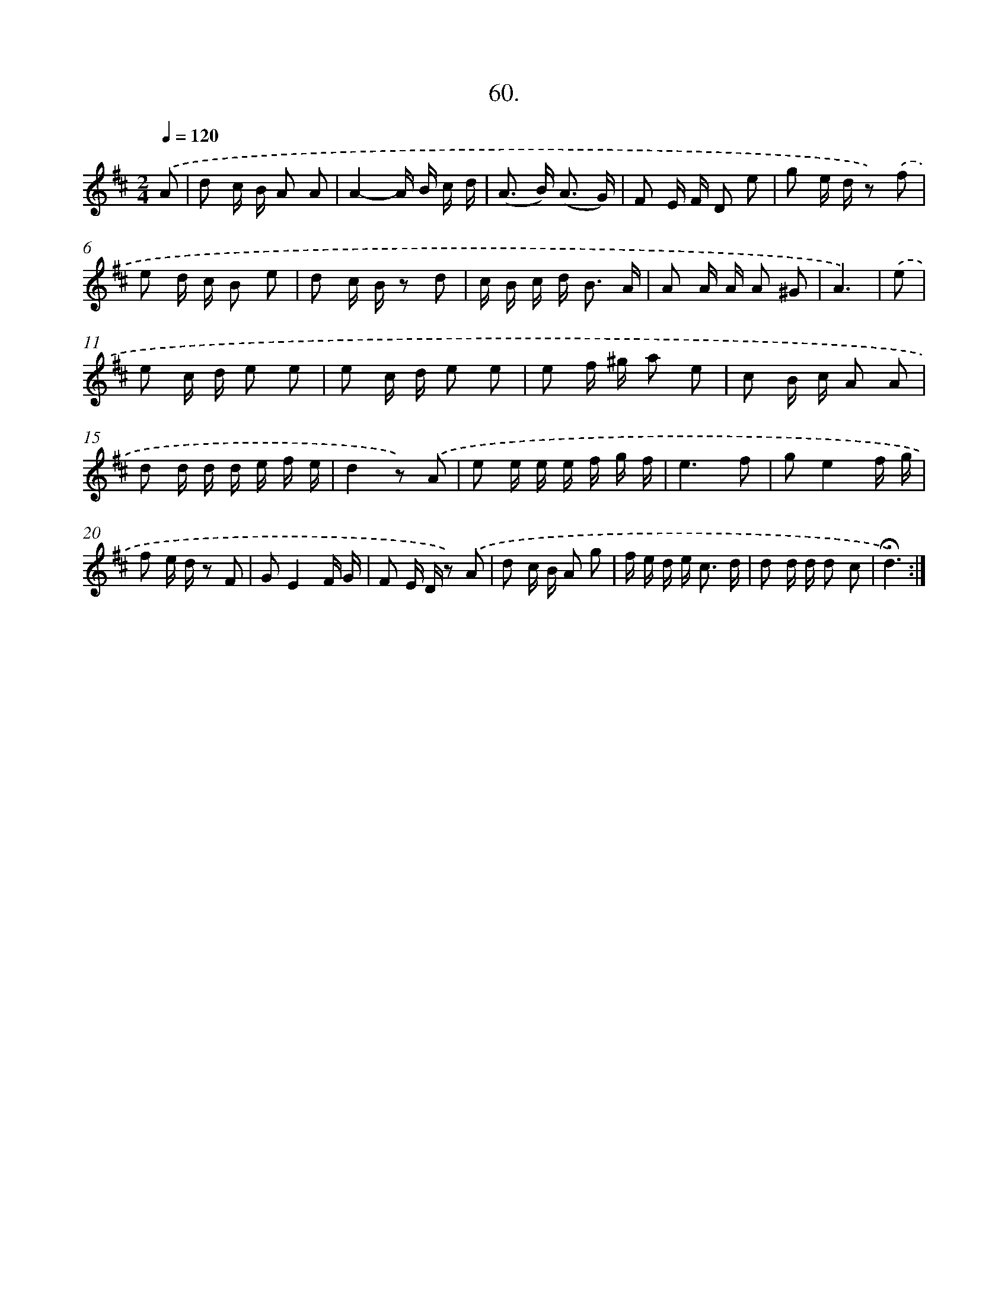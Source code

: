 X: 17666
T: 60.
%%abc-version 2.0
%%abcx-abcm2ps-target-version 5.9.1 (29 Sep 2008)
%%abc-creator hum2abc beta
%%abcx-conversion-date 2018/11/01 14:38:15
%%humdrum-veritas 419359678
%%humdrum-veritas-data 3901653084
%%continueall 1
%%barnumbers 0
L: 1/16
M: 2/4
Q: 1/4=120
K: D clef=treble
.('A2 [I:setbarnb 1]|
d2 c B A2 A2 |
A4-A B c d |
(A2> B2) (A3 G) |
F2 E F D2 e2 |
g2 e d z2) .('f2 |
e2 d c B2 e2 |
d2 c B z2 d2 |
c B c d2< B2 A |
A2 A A A2 ^G2 |
A6) |
.('e2 [I:setbarnb 11]|
e2 c d e2 e2 |
e2 c d e2 e2 |
e2 f ^g a2 e2 |
c2 B c A2 A2 |
d2 d d d e f e |
d4z2) .('A2 |
e2 e e e f g f |
e6f2 |
g2e4f g |
f2 e d z2 F2 |
G2E4F G |
F2 E D z2) .('A2 |
d2 c B A2 g2 |
f e d e2< c2 d |
d2 d d d2 c2 |
!fermata!d6) :|]
